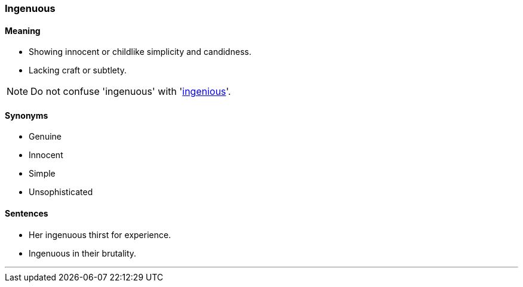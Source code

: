 === Ingenuous

==== Meaning

* Showing innocent or childlike simplicity and candidness.
* Lacking craft or subtlety.

NOTE: Do not confuse 'ingenuous' with 'link:#_ingenious[ingenious]'.

==== Synonyms

* Genuine
* Innocent
* Simple
* Unsophisticated

==== Sentences

* Her [.underline]#ingenuous# thirst for experience.
* [.underline]#Ingenuous# in their brutality.

'''
